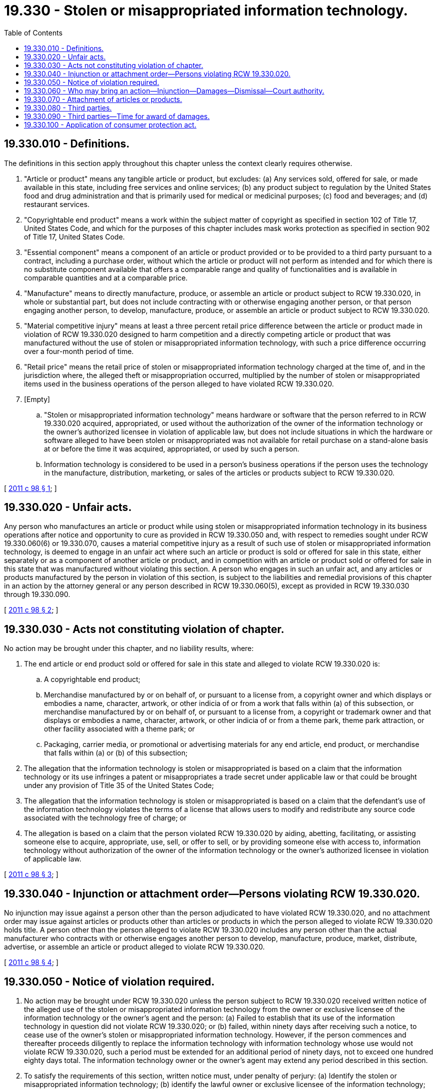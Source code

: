 = 19.330 - Stolen or misappropriated information technology.
:toc:

== 19.330.010 - Definitions.
The definitions in this section apply throughout this chapter unless the context clearly requires otherwise.

. "Article or product" means any tangible article or product, but excludes: (a) Any services sold, offered for sale, or made available in this state, including free services and online services; (b) any product subject to regulation by the United States food and drug administration and that is primarily used for medical or medicinal purposes; (c) food and beverages; and (d) restaurant services.

. "Copyrightable end product" means a work within the subject matter of copyright as specified in section 102 of Title 17, United States Code, and which for the purposes of this chapter includes mask works protection as specified in section 902 of Title 17, United States Code.

. "Essential component" means a component of an article or product provided or to be provided to a third party pursuant to a contract, including a purchase order, without which the article or product will not perform as intended and for which there is no substitute component available that offers a comparable range and quality of functionalities and is available in comparable quantities and at a comparable price.

. "Manufacture" means to directly manufacture, produce, or assemble an article or product subject to RCW 19.330.020, in whole or substantial part, but does not include contracting with or otherwise engaging another person, or that person engaging another person, to develop, manufacture, produce, or assemble an article or product subject to RCW 19.330.020.

. "Material competitive injury" means at least a three percent retail price difference between the article or product made in violation of RCW 19.330.020 designed to harm competition and a directly competing article or product that was manufactured without the use of stolen or misappropriated information technology, with such a price difference occurring over a four-month period of time.

. "Retail price" means the retail price of stolen or misappropriated information technology charged at the time of, and in the jurisdiction where, the alleged theft or misappropriation occurred, multiplied by the number of stolen or misappropriated items used in the business operations of the person alleged to have violated RCW 19.330.020.

. [Empty]
.. "Stolen or misappropriated information technology" means hardware or software that the person referred to in RCW 19.330.020 acquired, appropriated, or used without the authorization of the owner of the information technology or the owner's authorized licensee in violation of applicable law, but does not include situations in which the hardware or software alleged to have been stolen or misappropriated was not available for retail purchase on a stand-alone basis at or before the time it was acquired, appropriated, or used by such a person.

.. Information technology is considered to be used in a person's business operations if the person uses the technology in the manufacture, distribution, marketing, or sales of the articles or products subject to RCW 19.330.020.

[ http://lawfilesext.leg.wa.gov/biennium/2011-12/Pdf/Bills/Session%20Laws/House/1495-S.SL.pdf?cite=2011%20c%2098%20§%201[2011 c 98 § 1]; ]

== 19.330.020 - Unfair acts.
Any person who manufactures an article or product while using stolen or misappropriated information technology in its business operations after notice and opportunity to cure as provided in RCW 19.330.050 and, with respect to remedies sought under RCW 19.330.060(6) or 19.330.070, causes a material competitive injury as a result of such use of stolen or misappropriated information technology, is deemed to engage in an unfair act where such an article or product is sold or offered for sale in this state, either separately or as a component of another article or product, and in competition with an article or product sold or offered for sale in this state that was manufactured without violating this section. A person who engages in such an unfair act, and any articles or products manufactured by the person in violation of this section, is subject to the liabilities and remedial provisions of this chapter in an action by the attorney general or any person described in RCW 19.330.060(5), except as provided in RCW 19.330.030 through 19.330.090.

[ http://lawfilesext.leg.wa.gov/biennium/2011-12/Pdf/Bills/Session%20Laws/House/1495-S.SL.pdf?cite=2011%20c%2098%20§%202[2011 c 98 § 2]; ]

== 19.330.030 - Acts not constituting violation of chapter.
No action may be brought under this chapter, and no liability results, where:

. The end article or end product sold or offered for sale in this state and alleged to violate RCW 19.330.020 is:

.. A copyrightable end product;

.. Merchandise manufactured by or on behalf of, or pursuant to a license from, a copyright owner and which displays or embodies a name, character, artwork, or other indicia of or from a work that falls within (a) of this subsection, or merchandise manufactured by or on behalf of, or pursuant to a license from, a copyright or trademark owner and that displays or embodies a name, character, artwork, or other indicia of or from a theme park, theme park attraction, or other facility associated with a theme park; or

.. Packaging, carrier media, or promotional or advertising materials for any end article, end product, or merchandise that falls within (a) or (b) of this subsection;

. The allegation that the information technology is stolen or misappropriated is based on a claim that the information technology or its use infringes a patent or misappropriates a trade secret under applicable law or that could be brought under any provision of Title 35 of the United States Code;

. The allegation that the information technology is stolen or misappropriated is based on a claim that the defendant's use of the information technology violates the terms of a license that allows users to modify and redistribute any source code associated with the technology free of charge; or

. The allegation is based on a claim that the person violated RCW 19.330.020 by aiding, abetting, facilitating, or assisting someone else to acquire, appropriate, use, sell, or offer to sell, or by providing someone else with access to, information technology without authorization of the owner of the information technology or the owner's authorized licensee in violation of applicable law.

[ http://lawfilesext.leg.wa.gov/biennium/2011-12/Pdf/Bills/Session%20Laws/House/1495-S.SL.pdf?cite=2011%20c%2098%20§%203[2011 c 98 § 3]; ]

== 19.330.040 - Injunction or attachment order—Persons violating RCW  19.330.020.
No injunction may issue against a person other than the person adjudicated to have violated RCW 19.330.020, and no attachment order may issue against articles or products other than articles or products in which the person alleged to violate RCW 19.330.020 holds title. A person other than the person alleged to violate RCW 19.330.020 includes any person other than the actual manufacturer who contracts with or otherwise engages another person to develop, manufacture, produce, market, distribute, advertise, or assemble an article or product alleged to violate RCW 19.330.020.

[ http://lawfilesext.leg.wa.gov/biennium/2011-12/Pdf/Bills/Session%20Laws/House/1495-S.SL.pdf?cite=2011%20c%2098%20§%204[2011 c 98 § 4]; ]

== 19.330.050 - Notice of violation required.
. No action may be brought under RCW 19.330.020 unless the person subject to RCW 19.330.020 received written notice of the alleged use of the stolen or misappropriated information technology from the owner or exclusive licensee of the information technology or the owner's agent and the person: (a) Failed to establish that its use of the information technology in question did not violate RCW 19.330.020; or (b) failed, within ninety days after receiving such a notice, to cease use of the owner's stolen or misappropriated information technology. However, if the person commences and thereafter proceeds diligently to replace the information technology with information technology whose use would not violate RCW 19.330.020, such a period must be extended for an additional period of ninety days, not to exceed one hundred eighty days total. The information technology owner or the owner's agent may extend any period described in this section.

. To satisfy the requirements of this section, written notice must, under penalty of perjury: (a) Identify the stolen or misappropriated information technology; (b) identify the lawful owner or exclusive licensee of the information technology; (c) identify the applicable law the person is alleged to be violating and state that the notifier has a reasonable belief that the person has acquired, appropriated, or used the information technology in question without authorization of the owner of the information technology or the owner's authorized licensee in violation of such applicable law; (d) to the extent known by the notifier, state the manner in which the information technology is being used by the defendant; (e) state the articles or products to which the information technology relates; and (f) specify the basis and the particular evidence upon which the notifier bases such an allegation.

. The written notification must state, under penalty of perjury, that, after a reasonable and good faith investigation, the information in the notice is accurate based on the notifier's reasonable knowledge, information, and belief.

[ http://lawfilesext.leg.wa.gov/biennium/2011-12/Pdf/Bills/Session%20Laws/House/1495-S.SL.pdf?cite=2011%20c%2098%20§%205[2011 c 98 § 5]; ]

== 19.330.060 - Who may bring an action—Injunction—Damages—Dismissal—Court authority.
. No earlier than ninety days after the provision of notice in accordance with RCW 19.330.050, the attorney general, or any person described in subsection (5) of this section, may bring an action against any person that is subject to RCW 19.330.020:

.. To enjoin violation of RCW 19.330.020, including by enjoining the person from selling or offering to sell in this state articles or products that are subject to RCW 19.330.020, except as provided in subsection (6) of this section. However, such an injunction does not encompass articles or products to be provided to a third party that establishes that such a third party has satisfied one or more of the affirmative defenses set forth in RCW 19.330.080(1) with respect to the manufacturer alleged to have violated RCW 19.330.020;

.. Only after a determination by the court that the person has violated RCW 19.330.020, to recover the greater of:

... Actual direct damages, which may be imposed only against the person who violated RCW 19.330.020; or

... Statutory damages of no more than the retail price of the stolen or misappropriated information technology, which may be imposed only against the person who violated RCW 19.330.020; or

.. In the event the person alleged to have violated RCW 19.330.020 has been subject to a final judgment or has entered into a final settlement, or any products manufactured by such a person and alleged to violate RCW 19.330.020 have been the subject of an injunction or attachment order, in any federal or state court in this state or any other state, arising out of the same theft or misappropriation of information technology, the court shall dismiss the action with prejudice. If such a person is a defendant in an ongoing action, or any products manufactured by such a person and alleged to violate RCW 19.330.020 are the subject of an ongoing injunction or attachment order, in any federal or state court in this state or any other state, arising out of the same theft or misappropriation of information technology, the court shall stay the action against such a person pending resolution of the other action. In the event the other action results in a final judgment or final settlement, the court shall dismiss the action with prejudice against the person. Dismissals under this subsection are res judicata to actions filed against the person alleged to have violated RCW 19.330.020 arising out of the same theft or misappropriation of information technology.

. After determination by the court that a person has violated RCW 19.330.020 and entry of a judgment against the person for violating RCW 19.330.020, the attorney general, or a person described in subsection (5) of this section, may add to the action a claim for actual direct damages against a third party who sells or offers to sell in this state products made by that person in violation of RCW 19.330.020, subject to the provisions of RCW 19.330.080. However, damages may be imposed against a third party only if:

.. The third party's agent for service of process was properly served with a copy of a written notice sent to the person alleged to have violated RCW 19.330.020 that satisfies the requirements of RCW 19.330.050 at least ninety days prior to the entry of the judgment;

.. The person who violated RCW 19.330.020 did not make an appearance or does not have sufficient attachable assets to satisfy a judgment against the person;

.. Such a person either manufactured the final product or produced a component equal to thirty percent or more of the value of the final product;

.. Such a person has a direct contractual relationship with the third party respecting the manufacture of the final product or component; and

.. The third party has not been subject to a final judgment or entered into a final settlement in any federal or state court in this state or any other state arising out of the same theft or misappropriation of information technology. However, in the event the third party is a party to an ongoing suit for damages, or has entered an appearance as an interested third party in proceedings in rem, in any federal or state court in this state or any other state arising out of the same theft or misappropriation of information technology, the court shall stay the action against the third party pending resolution of the other action. In the event the other action results in a final judgment, the court shall dismiss the action with prejudice against the third party and dismiss any in rem action as to any articles or products manufactured for such a third party or that have been or are to be supplied to such a third party. Dismissals under this subsection are res judicata to actions filed against the person alleged to have violated RCW 19.330.020 arising out of the same theft or misappropriation of information technology.

. An award of damages against such a third party pursuant to subsection (2) of this section must be the lesser of the retail price of the stolen or misappropriated information technology at issue or two hundred fifty thousand dollars, less any amounts recovered from the person adjudicated to have violated RCW 19.330.020, and subsection (4)(a) of this section does not apply to such an award or recovery against the third party.

. In an action under this chapter, a court may:

.. Against the person adjudicated to have violated RCW 19.330.020, increase the damages up to three times the damages authorized by subsection (1)(b) of this section where the court finds that the person's use of the stolen or misappropriated information technology was willful;

.. With respect to an award under subsection (1) of this section only, award costs and reasonable attorneys' fees to: (i) A prevailing plaintiff in actions brought by an injured person under RCW 19.330.020; or (ii) a prevailing defendant in actions brought by an allegedly injured person; and

.. With respect to an action under subsection (2) of this section brought by a private plaintiff only, award costs and reasonable attorneys' fees to a third party for all litigation expenses (including, without limitation, discovery expenses) incurred by that party if it prevails on the requirement set forth in subsection (2)(c) of this section or who qualifies for an affirmative defense under RCW 19.330.080. However, in a case in which the third party received a copy of the notification described in subsection (2)(a) of this section at least ninety days before the filing of the action under subsection (2) of this section, with respect to a third party's reliance on the affirmative defenses set forth in RCW 19.330.080(1) (c) and (d), the court may award costs and reasonable attorneys' fees only if all of the conduct on which the affirmative defense is based was undertaken by the third party, and the third party notified the plaintiff of the conduct, prior to the end of the ninety-day period.

. A person is deemed to have been injured by the sale or offer for sale of a directly competing article or product subject to RCW 19.330.020 if the person establishes by a preponderance of the evidence that:

.. The person manufactures articles or products that are sold or offered for sale in this state in direct competition with articles or products that are subject to RCW 19.330.020;

.. The person's articles or products were not manufactured using stolen or misappropriated information technology of the owner of the information technology;

.. The person suffered economic harm, which may be shown by evidence that the retail price of the stolen or misappropriated information technology was twenty thousand dollars or more; and

.. If the person is proceeding in rem or seeks injunctive relief, that the person suffered material competitive injury as a result of the violation of RCW 19.330.020.

. [Empty]
.. If the court determines that a person found to have violated RCW 19.330.020 lacks sufficient attachable assets in this state to satisfy a judgment rendered against it, the court may enjoin the sale or offering for sale in this state of any articles or products subject to RCW 19.330.020, except as provided in RCW 19.330.040.

.. To the extent that an article or product subject to RCW 19.330.020 is an essential component of a third party's article or product, the court shall deny injunctive relief as to such an essential component, provided that the third party has undertaken good faith efforts within the third party's rights under its applicable contract with the manufacturer to direct the manufacturer of the essential component to cease the theft or misappropriation of information technology in violation of RCW 19.330.020, which may be satisfied, without limitation, by the third party issuing a written directive to the manufacturer demanding that it cease the theft or misappropriation and demanding that the manufacturer provide the third party with copies of invoices, purchase orders, licenses, or other verification of lawful use of the information technology at issue.

. The court shall determine whether a cure period longer than the period reflected in RCW 19.330.050 would be reasonable given the nature of the use of the information technology that is the subject of the action and the time reasonably necessary either to bring such use into compliance with applicable law or to replace the information technology with information technology that would not violate RCW 19.330.020. If the court deems that a longer cure period would be reasonable, then the action shall be stayed until the end of that longer cure period. If by the end of that longer cure period, the defendant has established that its use of the information technology in question did not violate RCW 19.330.020, or the defendant ceased use of the stolen or misappropriated information technology, then the action must be dismissed.

[ http://lawfilesext.leg.wa.gov/biennium/2011-12/Pdf/Bills/Session%20Laws/House/1495-S.SL.pdf?cite=2011%20c%2098%20§%206[2011 c 98 § 6]; ]

== 19.330.070 - Attachment of articles or products.
. In a case in which the court is unable to obtain personal jurisdiction over a person subject to RCW 19.330.020, the court may proceed in rem against any articles or products subject to RCW 19.330.020 sold or offered for sale in this state in which the person alleged to have violated RCW 19.330.020 holds title. Except as provided in RCW 19.330.040 and subsection[s] (2) through (4) of this section, all such articles or products are subject to attachment at or after the time of filing a complaint, regardless of the availability or amount of any monetary judgment.

. At least ninety days prior to the enforcement of an attachment order against articles or products pursuant to subsection (1) of this section, the court shall notify any person in possession of the articles or products of the pending attachment order. Prior to the expiration of the ninety-day period, any person for whom the articles or products were manufactured, or to whom the articles or products have been or are to be supplied, pursuant to an existing contract or purchase order, may:

.. Establish that the person has satisfied one or more of the affirmative defenses set forth in RCW 19.330.080(1) with respect to the manufacturer alleged to have violated RCW 19.330.020, in which case the attachment order must be dissolved only with respect to those articles or products that were manufactured for such a person, or have been or are to be supplied to such a person, pursuant to an existing contract or purchase order; or

.. Post a bond with the court equal to the retail price of the allegedly stolen or misappropriated information technology or twenty-five thousand dollars, whichever is less, in which case the court shall stay enforcement of the attachment order against the articles or products and shall proceed on the basis of its jurisdiction over the bond. The person posting the bond shall recover the full amount of such bond, plus interest, after the issuance of a final judgment.

. In the event the person posting the bond pursuant to subsection (2)(b) of this section is entitled to claim an affirmative defense in RCW 19.330.080, and that person establishes with the court that the person is entitled to any affirmative defense, the court shall award costs and reasonable attorneys' fees to the person posting the bond and against the plaintiff in the event the plaintiff proceeds with an action pursuant to RCW 19.330.060(2) against the person posting the bond.

. In the event that the court does not provide notification as described in subsection (2) of this section, the court, upon motion of any third party, shall stay the enforcement of the attachment order for ninety days as to articles or products manufactured for the third party, or that have been or are to be supplied to the third party, pursuant to an existing contract or purchase order, during which ninety-day period the third party may avail itself of the options set forth in subsection (2)(a) and (b) of this section.

[ http://lawfilesext.leg.wa.gov/biennium/2011-12/Pdf/Bills/Session%20Laws/House/1495-S.SL.pdf?cite=2011%20c%2098%20§%207[2011 c 98 § 7]; ]

== 19.330.080 - Third parties.
. A court may not award damages against any third party pursuant to RCW 19.330.060(2) where that party, after having been afforded reasonable notice of at least ninety days by proper service upon such a party's agent for service of process and opportunity to plead any of the affirmative defenses set forth in this subsection, establishes by a preponderance of the evidence any of the following:

.. Such a person is the end consumer or end user of an article or product subject to RCW 19.330.020, or acquired the article or product after its sale to an end consumer or end user;

.. Such a person is a business with annual revenues not in excess of fifty million dollars;

.. The person acquired the articles or products:

... And had either: A code of conduct or other written document governing the person's commercial relationships with the manufacturer adjudicated to have violated RCW 19.330.020 and which includes commitments, such as general commitments to comply with applicable laws, that prohibit use of the stolen or misappropriated information technology by such manufacturer; or written assurances from the manufacturer of the articles or products that the articles or products, to the manufacturer's reasonable knowledge, were manufactured without the use of stolen or misappropriated information technology in the manufacturer's business operations. However, with respect to this subsection (c)(i), within one hundred eighty days of receiving written notice of the judgment against the manufacturer for a violation of RCW 19.330.020 and a copy of a written notice that satisfies the requirements of RCW 19.330.050, the person must undertake commercially reasonable efforts to do any of the following:

(A) Exchange written correspondence confirming that such a manufacturer is not using the stolen or misappropriated information technology in violation of RCW 19.330.020, which may be satisfied, without limitation, by obtaining written assurances from the manufacturer accompanied by copies of invoices, purchase orders, licenses, or other verification of lawful use of the information technology at issue;

(B) Direct the manufacturer to cease the theft or misappropriation, which may be satisfied, without limitation, by the third party issuing a written directive to the manufacturer demanding that it cease such theft or misappropriation and demanding that the manufacturer provide the third party with copies of invoices, purchase orders, licenses, or other verification of lawful use of the information technology at issue; and for purposes of clarification, the third party need take no additional action to fully avail itself of this affirmative defense; or

(C) In a case in which the manufacturer has failed to cease such a theft or misappropriation within the one hundred eighty-day period, and the third party has not fulfilled either option (c)(i)(A) of this subsection or option (c)(i)(B) of this subsection, cease the future acquisition of the articles or products from the manufacturer during the period that the manufacturer continues to engage in the theft or misappropriation subject to RCW 19.330.020 where doing so would not constitute a breach of an agreement between the person and the manufacturer for the manufacture of the articles or products in question that was entered into on or before one hundred eighty days after July 22, 2011; or

... Pursuant to an agreement between the person and a manufacturer for the manufacture of the articles or products in question that was entered into before one hundred eighty days after July 22, 2011. However, within one hundred eighty days of receiving written notice of the judgment against the manufacturer for a violation of RCW 19.330.020 and a copy of a written notice that satisfies the requirements of RCW 19.330.050, the person must undertake commercially reasonable efforts to do any of the following:

(A) Obtain from the manufacturer written assurances that such a manufacturer is not using the stolen or misappropriated information technology in violation of RCW 19.330.020, which may be satisfied, without limitation, by obtaining written assurances from the manufacturer accompanied by copies of invoices, purchase orders, licenses, or other verification of lawful use of the information technology at issue;

(B) Direct the manufacturer to cease the theft or misappropriation, which may be satisfied, without limitation, by the third party issuing a written directive to the manufacturer demanding that it cease such theft or misappropriation and demanding that the manufacturer provide the third party with copies of invoices, purchase orders, licenses, or other verification of lawful use of the information technology at issue; and for purposes of clarification, the third party need take no additional action to fully avail itself of this affirmative defense; or

(C) In a case in which the manufacturer has failed to cease the theft or misappropriation within the one hundred eighty-day period, and the third party has not fulfilled either option (c)(ii)(A) of this subsection or option (c)(ii)(B) of this subsection, cease the future acquisition of the articles or products from the manufacturer during the period that the manufacturer continues to engage in the theft or misappropriation subject to RCW 19.330.020 where doing so would not constitute a breach of such agreement;

.. The person has made commercially reasonable efforts to implement practices and procedures to require its direct manufacturers, in manufacturing articles or products for such person, not to use stolen or misappropriated information technology in violation of RCW 19.330.020. A person may satisfy this subsection (1)(d) by:

... Adopting and undertaking commercially reasonable efforts to implement a code of conduct or similar written requirements, which are applicable to the person's direct manufacturers, that prohibit the use of stolen or misappropriated information technology by such a manufacturer, subject to a right of audit, and the person either: (A) Has a practice of auditing its direct manufacturers on a periodic basis in accordance with generally accepted industry standards; or (B) requires in its agreements with its direct manufacturers that they submit to audits by a third party, which may include a third-party association of businesses representing the owner of the stolen or misappropriated intellectual property, and further provides that a failure to remedy any deficiencies found in such an audit that constitute a violation of the applicable law of the jurisdiction where the deficiency occurred constitutes a breach of the contract, subject to cure within a reasonable period of time; or

... Adopting and undertaking commercially reasonable efforts to implement a code of conduct or similar written requirements, which are applicable to the person's direct manufacturers, that prohibit use of stolen or misappropriated information technology by such a manufacturer, and the person undertakes practices and procedures to address compliance with the prohibition against the use of the stolen or misappropriated information technology in accordance with the applicable code of conduct or written requirements; or

.. The person does not have a contractual relationship with the person alleged to have violated RCW 19.330.020 respecting the manufacture of the articles or products alleged to have been manufactured in violation of RCW 19.330.020.

. A third party must have the opportunity to be heard regarding whether an article or product is an essential component provided or to be provided to a third party, and must have the right to file a motion to dismiss any action brought against it under RCW 19.330.060(2).

. The court may not enforce any award for damages against such a third party until after the court has ruled on that party's claim of eligibility for any of the affirmative defenses set out in this section, and prior to such a ruling may allow discovery, in an action under RCW 19.330.060(2), only on the particular defenses raised by the third party.

. The court shall allow discovery against a third party on an issue only after all discovery on that issue between the parties has been completed and only if the evidence produced as a result of the discovery does not resolve an issue of material dispute between the parties.

. Any confidential or otherwise sensitive information submitted by a party pursuant to this section is subject to a protective order.

[ http://lawfilesext.leg.wa.gov/biennium/2011-12/Pdf/Bills/Session%20Laws/House/1495-S.SL.pdf?cite=2011%20c%2098%20§%208[2011 c 98 § 8]; ]

== 19.330.090 - Third parties—Time for award of damages.
A court may not enforce an award of damages against a third party pursuant to RCW 19.330.060(2) for a period of eighteen months from July 22, 2011.

[ http://lawfilesext.leg.wa.gov/biennium/2011-12/Pdf/Bills/Session%20Laws/House/1495-S.SL.pdf?cite=2011%20c%2098%20§%209[2011 c 98 § 9]; ]

== 19.330.100 - Application of consumer protection act.
A violation of this chapter may not be considered a violation of the state consumer protection act, and chapter 19.86 RCW does not apply to this chapter. The remedies provided under this chapter are the exclusive remedies for the parties.

[ http://lawfilesext.leg.wa.gov/biennium/2011-12/Pdf/Bills/Session%20Laws/House/1495-S.SL.pdf?cite=2011%20c%2098%20§%2010[2011 c 98 § 10]; ]


